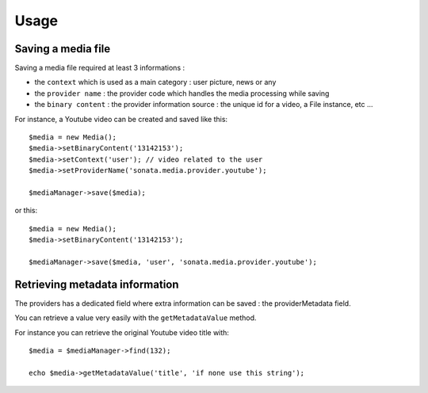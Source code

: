 Usage
=====

Saving a media file
-------------------

Saving a media file required at least 3 informations :

- the ``context`` which is used as a main category : user picture, news or any
- the ``provider name`` : the provider code which handles the media processing while saving
- the ``binary content`` : the provider information source : the unique id for a video, a File instance, etc ...

For instance, a Youtube video can be created and saved like this::

    $media = new Media();
    $media->setBinaryContent('13142153');
    $media->setContext('user'); // video related to the user
    $media->setProviderName('sonata.media.provider.youtube');

    $mediaManager->save($media);

or this::

    $media = new Media();
    $media->setBinaryContent('13142153');

    $mediaManager->save($media, 'user', 'sonata.media.provider.youtube');

Retrieving metadata information
-------------------------------

The providers has a dedicated field where extra information can be saved : the providerMetadata field.

You can retrieve a value very easily with the ``getMetadataValue`` method.

For instance you can retrieve the original Youtube video title with::

    $media = $mediaManager->find(132);

    echo $media->getMetadataValue('title', 'if none use this string');
